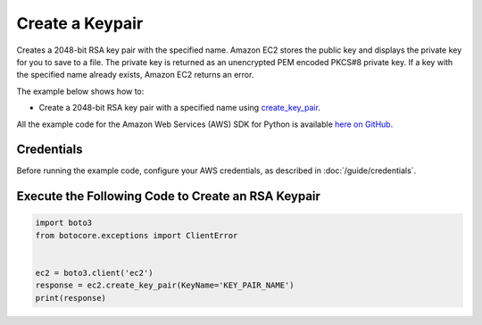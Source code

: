 .. Copyright 2010-2017 Amazon.com, Inc. or its affiliates. All Rights Reserved.

   This work is licensed under a Creative Commons Attribution-NonCommercial-ShareAlike 4.0
   International License (the "License"). You may not use this file except in compliance with the
   License. A copy of the License is located at http://creativecommons.org/licenses/by-nc-sa/4.0/.

   This file is distributed on an "AS IS" BASIS, WITHOUT WARRANTIES OR CONDITIONS OF ANY KIND,
   either express or implied. See the License for the specific language governing permissions and
   limitations under the License.
   
.. _aws-boto3-ec2-examples-create-keypair:   

################
Create a Keypair
################

Creates a 2048-bit RSA key pair with the specified name. Amazon EC2 stores the public key and displays 
the private key for you to save to a file. The private key is returned as an unencrypted PEM encoded 
PKCS#8 private key. If a key with the specified name already exists, Amazon EC2 returns an error.

The example below shows how to:
 
* Create a 2048-bit RSA key pair with a specified name using 
  `create_key_pair <https://boto3.readthedocs.io/en/latest/reference/services/ec2.html#EC2.Client.create_key_pair>`_.
 
All the example code for the Amazon Web Services (AWS) SDK for Python is available `here on GitHub <https://github.com/awsdocs/aws-doc-sdk-examples/tree/master/python/example_code>`_.
 
Credentials
-----------
 
Before running the example code, configure your AWS credentials, as described in :doc:`/guide/credentials`.
 
Execute the Following Code to Create an RSA Keypair
---------------------------------------------------

.. code-block:: python

    import boto3
    from botocore.exceptions import ClientError


    ec2 = boto3.client('ec2')
    response = ec2.create_key_pair(KeyName='KEY_PAIR_NAME')
    print(response)
